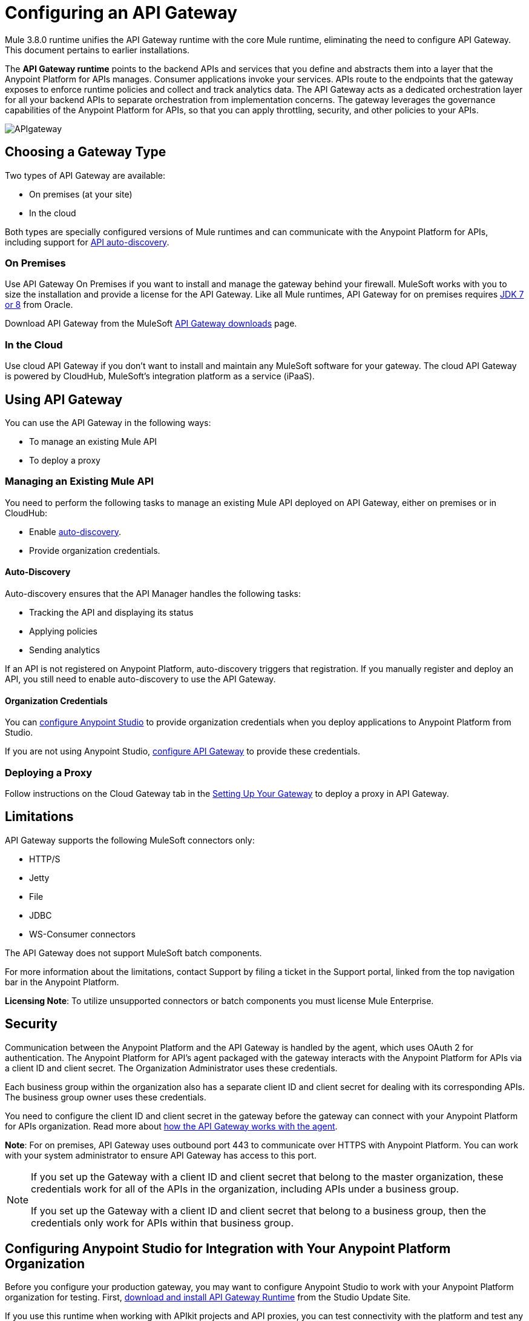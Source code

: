 = Configuring an API Gateway
:keywords: api, cloudhub, gateway, auto-discovery

Mule 3.8.0 runtime unifies the API Gateway runtime with the core Mule runtime, eliminating the need to configure API Gateway. This document pertains to earlier installations.

The *API Gateway runtime* points to the backend APIs and services that you define and abstracts them into a layer that the Anypoint Platform for APIs manages. Consumer applications invoke your services. APIs route to the endpoints that the gateway exposes to enforce runtime policies and collect and track analytics data. The API Gateway acts as a dedicated orchestration layer for all your backend APIs to separate orchestration from implementation concerns. The gateway leverages the governance capabilities of the Anypoint Platform for APIs, so that you can apply throttling, security, and other policies to your APIs.

image:APIgateway.png[APIgateway]

== Choosing a Gateway Type

Two types of API Gateway are available:

* On premises (at your site)
* In the cloud

Both types are specially configured versions of Mule runtimes and can communicate with the Anypoint Platform for APIs, including support for link:/anypoint-platform-for-apis/api-auto-discovery[API auto-discovery].

=== On Premises

Use API Gateway On Premises if you want to install and manage the gateway behind your firewall. MuleSoft works with you to size the installation and provide a license for the API Gateway. Like all Mule runtimes, API Gateway for on premises requires link:http://www.oracle.com/technetwork/java/javase/downloads/index.html[JDK 7 or 8] from Oracle.

Download API Gateway from the MuleSoft link:http://www.mulesoft.com/ty/dl/api-gateway[API Gateway downloads] page.

=== In the Cloud

Use cloud API Gateway if you don't want to install and maintain any MuleSoft software for your gateway. The cloud API Gateway is powered by CloudHub, MuleSoft's integration platform as a service (iPaaS).

== Using API Gateway

You can use the API Gateway in the following ways:

* To manage an existing Mule API
* To deploy a proxy

=== Managing an Existing Mule API

You need to perform the following tasks to manage an existing Mule API deployed on API Gateway, either on premises or in CloudHub:

* Enable link:/anypoint-platform-for-apis/api-auto-discovery[auto-discovery].
* Provide organization credentials.

==== Auto-Discovery

Auto-discovery ensures that the API Manager handles the following tasks:

* Tracking the API and displaying its status
* Applying policies
* Sending analytics

If an API is not registered on Anypoint Platform, auto-discovery triggers that registration. If you manually register and deploy an API, you still need to enable auto-discovery to use the API Gateway.

==== Organization Credentials

You can  link:/anypoint-platform-for-apis/configuring-an-api-gateway#configuring-organization-credentials[configure Anypoint Studio] to provide organization credentials when you deploy applications to Anypoint Platform from Studio.

If you are not using Anypoint Studio,   link:/anypoint-platform-for-apis/configuring-an-api-gateway#configuring-your-production-api-gateway-for-integration-with-the-anypoint-platform[configure API Gateway] to provide these credentials.

=== Deploying a Proxy

Follow instructions on the Cloud Gateway tab in the link:/anypoint-platform-for-apis/configuring-an-api-gateway#setting-up-your-gateway[Setting Up Your Gateway] to deploy a proxy in API Gateway.

== Limitations

API Gateway supports the following MuleSoft connectors only:

* HTTP/S
* Jetty
* File
* JDBC
* WS-Consumer connectors

The API Gateway does not support MuleSoft batch components.

For more information about the limitations, contact Support by filing a ticket in the Support portal, linked from the top navigation bar in the Anypoint Platform.

*Licensing Note*: To utilize unsupported connectors or batch components you must license Mule Enterprise.   

== Security

Communication between the Anypoint Platform and the API Gateway is handled by the agent, which uses OAuth 2 for authentication. The Anypoint Platform for API's agent packaged with the gateway interacts with the Anypoint Platform for APIs via a client ID and client secret. The Organization Administrator uses these credentials.

Each business group within the organization also has a separate client ID and client secret for dealing with its corresponding APIs. The business group owner uses these credentials.

You need to configure the client ID and client secret in the gateway before the gateway can connect with your Anypoint Platform for APIs organization. Read more about link:/anypoint-platform-for-apis/anypoint-platform-for-apis-system-architecture[how the API Gateway works with the agent].

*Note*: For on premises, API Gateway uses outbound port 443 to communicate over HTTPS with Anypoint Platform. You can work with your system administrator to ensure API Gateway has access to this port.

[NOTE]
====
If you set up the Gateway with a client ID and client secret that belong to the master organization, these credentials work for all of the APIs in the organization, including APIs under a business group.

If you set up the Gateway with a client ID and client secret that belong to a business group, then the credentials only work for APIs within that business group.
====

== Configuring Anypoint Studio for Integration with Your Anypoint Platform Organization

Before you configure your production gateway, you may want to configure Anypoint Studio to work with your Anypoint Platform organization for testing. First, link:/anypoint-platform-for-apis/install-studio-gw[download and install API Gateway Runtime] from the Studio Update Site.

If you use this runtime when working with APIkit projects and API proxies, you can test connectivity with the platform and test any governance that you have applied to the endpoints. +

=== Configuring Organization Credentials

Next, configure your client ID and client secret in Anypoint Studio:

. Obtain your Organization's client ID and client secret. To do this, in the Anypoint Platform click the menu icon on the top-left and select the *Access Management* section, go to the *Organization* tab, and click the name of your organization or corresponding Business Group.
. Open Anypoint Studio.
. Click *Anypoint Studio* > *Preferences*, and click the arrow next to *Anypoint Studio* to expand the node.
. Click *Anypoint Platform for APIs*.
.  In the *Client ID* and *Client Secret* fields, paste the unique values for your organization or business group. +
. Leave the Host, Port, and Path defaults as they are and click *OK*.  

Your instance of Anypoint Studio is now set up to communicate with the Anypoint Platform for APIs.

== Setting Up Your Gateway

[tabs]
------
[tab,title="On-Premises Gateway"]
....
=== On-Premises Gateway

To use API Gateway On Premises, you need to link:http://www.mulesoft.com/ty/dl/api-gateway[download a standalone API Gateway runtime]. Use this API Gateway instance for your production deployments. Unless you have already done so, download the latest version of link:http://www.mulesoft.com/mule-studio[Anypoint Studio]. Anypoint Studio gives you access to link:/anypoint-platform-for-apis/apikit#get-started-with-apikit[APIkit], which you can use to build new APIs. You can also use it to modify or create proxy applications for your existing APIs.

==== Configuring Your Production API Gateway for Integration with the Anypoint Platform

Before installing API Gateway, refer to the link:/mule-user-guide/v/3.7/hardware-and-software-requirements[Hardware and Software Requirements] and work with mailto:support@mulesoft.com[MuleSoft support] if you need assistance.

. Obtain your Organization's client ID and client secret from an Organization Administrator or the client ID and client secret of your Business Group from the Business Group's owner.
+
[NOTE]
To obtain these, log in to the Anypoint Platform as an administrator or Business Group owner, click the menu icon on the top-left and select the *Access Management* section, then select the *Organization* tab.

.  Open the  `wrapper.conf` file in your `<MULE_HOME>/conf` folder.
+
[TIP]
`<MULE_HOME>` is the value of the MULE_HOME variable employed by MuleSoft's *API Gateway*, usually the root directory of the installation, such as `/opt/Mule/api-gateway-1.3.0/`.
+
.  Paste the following code as a new item at the end of the list in your file:
+
`wrapper.java.additional.<n>=-Danypoint.platform.client_id=<PasteYourUniqueValueHere>`
+
`wrapper.java.additional.<n>=-Danypoint.platform.client_secret=<PasteYourUniqueValueHere>`
+
Replace the value of  `<n>`  with the next incremental values over the previous entries in the list, then replace `<PasteYourUniqueValueHere>`  with the client ID and client secrets for your organization/Business Group.  

[NOTE]
====
If you prefer, you can pass the token via the command line when starting the gateway instead of adding it to your `wrapper.conf` file.

Start your gateway from the command line by running the following command (wrapped for readability--combine into one line before using):

*Mac/Linux/Unix*:

[source,code,linenums]
----
MULE_HOME/bin/gateway -M-Danypoint.platform.client_id=PASTE_YOUR_VALUE_HERE
 -M-Danypoint.platform.client_secret=PASTE_YOUR_VALUE_HERE
----

*Windows*:

[source,code,linenums]
----
MULE_HOME\bin\gateway.bat -M-Danypoint.platform.client_id=PASTE_YOUR_VALUE_HERE
 -M-Danypoint.platform.client_secret=PASTE_YOUR_VALUE_HERE
----

The above commands start your gateway in the terminal foreground. To run the gateway in the terminal background, include the `start` parameter as the first parameter to the `mule` command. In this case, to stop the gateway, run `gateway stop` or `gateway.bat stop`.
====

==== Obtaining and Installing Your Enterprise License

If you are using a trial Anypoint Platform for APIs account, you can follow all the steps above without installing a license for trial purposes. The trial download of the API Gateway includes a 30-day trial license. However, for production deployments of the gateway, you need a license for your API Gateway instances. Contact your account representative or file a support ticket to obtain your license file.

Follow these steps to replace your trial license file with an Enterprise license for production use.

. If you haven't already done so, contact MuleSoft to acquire an *Enterprise license* in the form of a `license.lic` file.
. If you are installing your license on multiple platforms, back up your new `license.lic` file in another location before proceeding.
. Open the terminal or command line on your system.
. For Mac/Unix/Linux, from the `<MULE_HOME>/bin` directory. Run the following command:    
+

`./gateway -installLicense <path>/license.lic`

+
(Replace `<path>` with the full or relative path to your license file.)
+
For Windows, first copy the  `license.lic`  file into the  `<MULE_HOME>\bin` folder. Then  `cd` to that directory and run the following command:
+
[source,code]
----
gateway -installLicense license.lic
----
+
. The gateway removes the temporary trial license and replaces it with the Enterprise license. In the `<MULE_HOME>/conf` directory, the gateway saves a new file called `muleLicenseKey.lic`
. The gateway starts running automatically after you install the license.

....
[tab,title="Cloud Gateway"]
....
=== Cloud Gateway

First, unless you have already done so, download the latest version of  link:http://www.mulesoft.com/mule-studio[Anypoint Studio]. Anypoint Studio gives you access to link:/anypoint-platform-for-apis/apikit[APIkit], which you can use to build new APIs. You can also use it to modify or create proxy applications for your existing APIs.

To deploy a proxy on API Gateway, follow the procedure in this section. To manage an existing Mule API on API Gateway, configure organization credentials and enable auto-discovery in Anypoint Studio, as previously mentioned.

If you want to automatically deploy to CloudHub, you must do it on the same Anypoint Platform account where you have your API Gateway, and your user must have the appropriate permissions both on CloudHub and on the API Platform.

. In your API Administration page, click *Configure Endpoint* under the API Status section.
. Tick the box *Configure proxy for CloudHub*.
+
image:conf+for+cloud.png[conf+for+cloud]
+
When selecting this option, the *Port* field changes.
+
. Under *Advanced settings*, select your *API Gateway Version* or accept the default, which is the latest.
. Tick *Deploy after saving*  to go straight to the deploy menu, or click Save and deploy when you're ready.
+
After configuring the proxy for CloudHub, a new link labeled *Deploy proxy* appears in the *API Status* section. Click *Deploy proxy* to open the deploy menu.
+
image:deploy+button.png[deploy+button]
+
. In the deploy menu, submit an app name and choose an environment. The Gateway version is selected from what you configured on the Configure Endpoint section.
+
image:set+up+deployment.png[set+up+deployment]
+
A link is then provided to the actual application on the link:/runtime-manager[Runtime Manager] for further management, from there you can then change the worker type, the environment, set advanced settings, and so on. Under the API Status section, a new link appears labeled *Manage CloudHub proxy* that takes you there.

+
The status of the API deployment is indicated by the marker in the API Status section of the API version page. While the app is starting, you see a spinner. Once it starts successfully, the light turns green.
+
Notice there should now be a new link under the API Status labeled *Re-deploy proxy*, click it in case you make changes to the proxy configuration. You don't need to redeploy in case you add or apply policies, SLA tiers or permissions, as those changes takes effect automatically.

=== Manual Deployment to CloudHub

link:https://anypoint.mulesoft.com[Log in] to the Anypoint Platform. If you haven't already done so, create an account now.

==== Deploying Applications to CloudHub with Your Organization's Client ID and Client Secret

. Obtain your Organization's client ID and client secret from an Organization Administrator or the client ID and client secret of your business group from the business group's owner
+
To obtain these, log in to the Anypoint Platform as an administrator or business group owner, click the menu icon on the top-left and select the *Access Management* section, then select the *Organization* tab.
+
. When you deploy or update an already deployed application on the link:/runtime-manager[Runtime Manager], include your client ID and client secret as environment variables.
+ 
* Open the link:/runtime-manager/deploying-to-cloudhub[Advanced] section and define two Environment Variables with your Anypoint Platform client ID and client secret, which you can obtain from an Organization Administrator. 
* In the *Name* field, enter `anypoint.platform.client_id`, and in the *Value* field, enter your organization's unique `client_id`. 
* Define a second environment variable by clicking the plus icon for a new line. In this line's *Name* field, enter `anypoint.platform.client_secret`, and in the *Value* field, enter your organization's unique client secret.
+
. When deploying your application, select the runtime *Gateway 1.3* (or a higher version of the Gateway runtime) in the the *Mule Version* field.
Once your application successfully deploys, any endpoints within your application are tracked by the Anypoint Platform for APIs agent in CloudHub.

*Summary*

For all endpoints that you register in Anypoint Platform for APIs that point to proxies running on CloudHub, specify your host and port names according to the CloudHub standards. For the HTTP or HTTPS connector, specify the host as *0.0.0.0* and the port `${http.port}` in your application. Need more detail? See the link:/runtime-manager/developing-a-cloudhub-application[directions]. In Anypoint Platform for APIs, replace `0.0.0.0` and `${http.port}` with the domain that you select for deployment.

Thus, you must configure information in Anypoint Platform for APIs and in the underlying applications in the API Gateway for the agent to link:/runtime-manager/monitoring-applications[track your application] in the Runtime Manager.

* In the Anypoint Platform for APIs, use the same domain to which you deployed the application on CloudHub, with any additional paths.
* In applications that you deploy to CloudHub, set your host to `0.0.0.0` and your port to `${http.port}`.

[WARNING]
If you plan to expose your API through SSL, then there are a couple of link:/runtime-manager/building-an-https-service[additional steps] you need to take.
....
------

== Using API Gateway

You can use the API Gateway to run your existing services with HTTP/HTTPS or Web Service Consumer connectors to the Anypoint Platform for APIs. You can also include selected additional connectors, as specified in your subscription plan. Contact your account representative for details about allowed connectors. If you need to use other kinds of endpoints, such as JMS, WebSphere MQ, Anypoint Connectors, or any other endpoint protocols, talk to mailto:sales@mulesoft.com[your sales representative] about upgrading your installation to a full Mule or CloudHub account, so that you can take advantage of the full suite of endpoints and message processing capabilities of the Anypoint Platform.

Because the API Gateway acts as an orchestration layer for services and APIs implemented elsewhere, it's technology-agnostic. You can run non-Mule services or APIs of any kind, as long as they expose HTTP/HTTPS, or endpoints for a Web Service Consumer. You can also run APIs that you design and build with API Designer and APIkit to the API Gateway.


== See Also

* link:http://forums.mulesoft.com[MuleSoft's Forums]
* link:https://www.mulesoft.com/support-and-services/mule-esb-support-license-subscription[MuleSoft Support]

